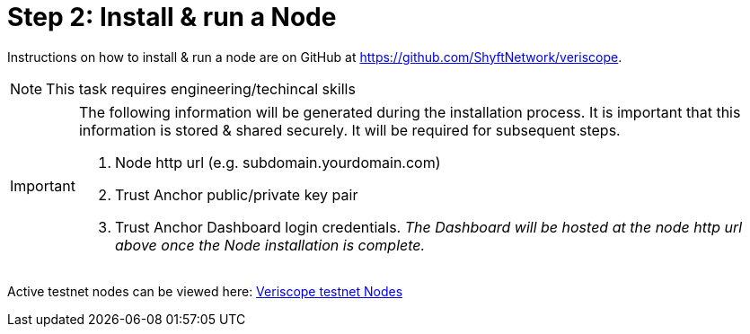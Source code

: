 = Step 2: Install & run a Node
:navtitle: 2) Set-up a Node

Instructions on how to install & run a node are on GitHub at https://github.com/ShyftNetwork/veriscope. 

[NOTE]
This task requires engineering/techincal skills

[IMPORTANT]
====
The following information will be generated during the installation process. It is important that this information is stored & shared securely. It will be required for subsequent steps.

. Node http url (e.g. subdomain.yourdomain.com)
. Trust Anchor public/private key pair
. Trust Anchor Dashboard login credentials. _The Dashboard will be hosted at the node http url above once the Node installation is complete._
====

Active testnet nodes can be viewed here: https://fedstats.veriscope.network[Veriscope testnet Nodes]